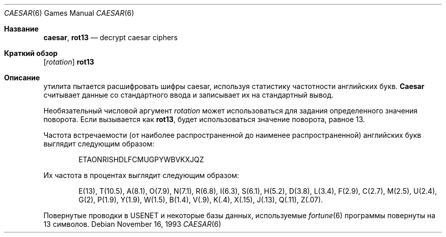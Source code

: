 .\" Copyright (c) 1989, 1991, 1993
.\"	The Regents of the University of California.  All rights reserved.
.\"
.\" Redistribution and use in source and binary forms, with or without
.\" modification, are permitted provided that the following conditions
.\" are met:
.\" 1. Redistributions of source code must retain the above copyright
.\"    notice, this list of conditions and the following disclaimer.
.\" 2. Redistributions in binary form must reproduce the above copyright
.\"    notice, this list of conditions and the following disclaimer in the
.\"    documentation and/or other materials provided with the distribution.
.\" 3. Neither the name of the University nor the names of its contributors
.\"    may be used to endorse or promote products derived from this software
.\"    without specific prior written permission.
.\"
.\" THIS SOFTWARE IS PROVIDED BY THE REGENTS AND CONTRIBUTORS ``AS IS'' AND
.\" ANY EXPRESS OR IMPLIED WARRANTIES, INCLUDING, BUT NOT LIMITED TO, THE
.\" IMPLIED WARRANTIES OF MERCHANTABILITY AND FITNESS FOR A PARTICULAR PURPOSE
.\" ARE DISCLAIMED.  IN NO EVENT SHALL THE REGENTS OR CONTRIBUTORS BE LIABLE
.\" FOR ANY DIRECT, INDIRECT, INCIDENTAL, SPECIAL, EXEMPLARY, OR CONSEQUENTIAL
.\" DAMAGES (INCLUDING, BUT NOT LIMITED TO, PROCUREMENT OF SUBSTITUTE GOODS
.\" OR SERVICES; LOSS OF USE, DATA, OR PROFITS; OR BUSINESS INTERRUPTION)
.\" HOWEVER CAUSED AND ON ANY THEORY OF LIABILITY, WHETHER IN CONTRACT, STRICT
.\" LIABILITY, OR TORT (INCLUDING NEGLIGENCE OR OTHERWISE) ARISING IN ANY WAY
.\" OUT OF THE USE OF THIS SOFTWARE, EVEN IF ADVISED OF THE POSSIBILITY OF
.\" SUCH DAMAGE.
.\"
.\"	@(#)caesar.6	8.2 (Berkeley) 11/16/93
.\"
.Dd November 16, 1993
.Dt CAESAR 6
.Os
.Sh Название
.Nm caesar , rot13
.Nd decrypt caesar ciphers
.Sh Краткий обзор
.Nm
.Op Ar rotation
.Nm rot13
.Sh Описание
.Nm
утилита пытается расшифровать шифры caesar, используя статистику частотности английских букв.
.Nm Caesar
считывает данные со стандартного ввода и записывает их на стандартный вывод.
.Pp
Необязательный числовой аргумент
.Ar rotation
может использоваться для задания определенного значения поворота.
Если вызывается как
.Nm rot13 ,
будет использоваться значение поворота, равное 13.
.Pp
Частота встречаемости (от наиболее распространенной до наименее распространенной) английских букв выглядит следующим образом:
.Bd -ragged -offset indent
ETAONRISHDLFCMUGPYWBVKXJQZ
.Ed
.Pp
Их частота в процентах выглядит следующим образом:
.Bd -ragged -offset indent
E(13), T(10.5), A(8.1), O(7.9), N(7.1), R(6.8), I(6.3), S(6.1), H(5.2),
D(3.8), L(3.4), F(2.9), C(2.7), M(2.5), U(2.4), G(2),
P(1.9), Y(1.9),
W(1.5), B(1.4), V(.9), K(.4), X(.15), J(.13), Q(.11), Z(.07).
.Ed
.Pp
Повернутые проводки в
.Tn USENET
и некоторые базы данных, используемые
.Xr fortune 6
программы повернуты на 13 символов.
